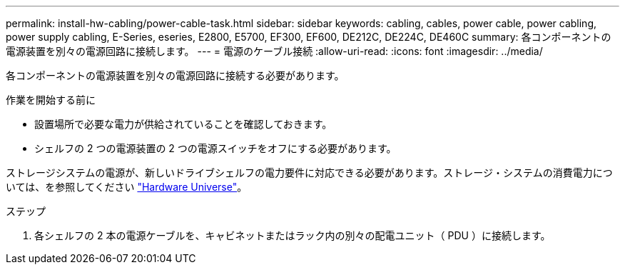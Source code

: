 ---
permalink: install-hw-cabling/power-cable-task.html 
sidebar: sidebar 
keywords: cabling, cables, power cable, power cabling, power supply cabling, E-Series, eseries, E2800, E5700, EF300, EF600, DE212C, DE224C, DE460C 
summary: 各コンポーネントの電源装置を別々の電源回路に接続します。 
---
= 電源のケーブル接続
:allow-uri-read: 
:icons: font
:imagesdir: ../media/


[role="lead"]
各コンポーネントの電源装置を別々の電源回路に接続する必要があります。

.作業を開始する前に
* 設置場所で必要な電力が供給されていることを確認しておきます。
* シェルフの 2 つの電源装置の 2 つの電源スイッチをオフにする必要があります。


ストレージシステムの電源が、新しいドライブシェルフの電力要件に対応できる必要があります。ストレージ・システムの消費電力については、を参照してください https://hwu.netapp.com/Controller/Index?platformTypeId=2357027["Hardware Universe"^]。

.ステップ
. 各シェルフの 2 本の電源ケーブルを、キャビネットまたはラック内の別々の配電ユニット（ PDU ）に接続します。

